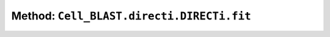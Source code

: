 Method: ``Cell_BLAST.directi.DIRECTi.fit``
==========================================

.. automethod:: Cell_BLAST.directi.DIRECTi.fit